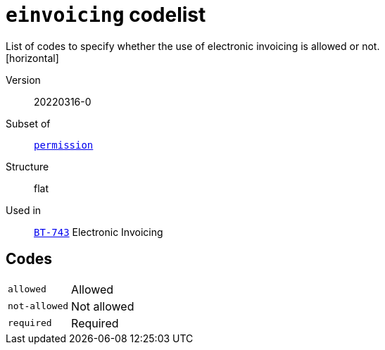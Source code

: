 = `einvoicing` codelist
List of codes to specify whether the use of electronic invoicing is allowed or not.
[horizontal]
Version:: 20220316-0
Subset of:: xref:code-lists/permission.adoc[`permission`]
Structure:: flat
Used in:: xref:business-terms/BT-743.adoc[`BT-743`] Electronic Invoicing

== Codes
[horizontal]
  `allowed`::: Allowed
  `not-allowed`::: Not allowed
  `required`::: Required
